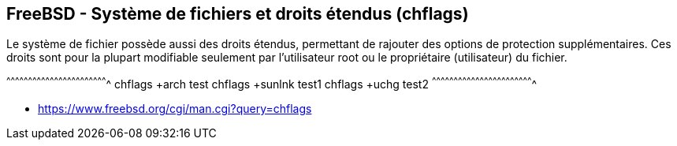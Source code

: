 == FreeBSD - Système de fichiers et droits étendus (chflags)

Le système de fichier possède aussi des droits étendus, permettant de
rajouter des options de protection supplémentaires. Ces droits sont
pour la plupart modifiable seulement par l'utilisateur root ou
le propriétaire (utilisateur) du fichier.

[sh]
^^^^^^^^^^^^^^^^^^^^^^^^^^^^^^^^^^^^^^^^^^^^^^^^^^^^^^^^^^^^^^^^^^^^^^
chflags +arch test
chflags +sunlnk test1
chflags +uchg test2
^^^^^^^^^^^^^^^^^^^^^^^^^^^^^^^^^^^^^^^^^^^^^^^^^^^^^^^^^^^^^^^^^^^^^^

 * https://www.freebsd.org/cgi/man.cgi?query=chflags

